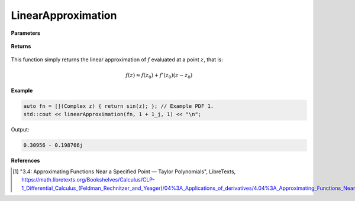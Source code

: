 
LinearApproximation
=====

.. cpp:function:: constexpr Complex linearApproximation(Complex (*f)(Complex), const Complex& z) noexcept

   Evaluates the linear Taylor approximation of a complex function at a point :math:`z` [1]_.

**Parameters**

    .. cpp:var:: Complex (*f)(Complex)

        The function to approximate. 

    .. cpp:var:: const Complex& z0

        The complex point at which to center the approximation. 

    .. cpp:var:: const Complex& z

        The complex point at which to evaluate the approximation.

**Returns**

    .. cpp:type:: Complex

        A complex number. 

This function simply returns the linear approximation of :math:`f` evaluated at a point :math:`z`, that is:

.. math::
   f(z) \approx f(z_0) + f'(z_0)(z - z_0)

**Example**

.. code-block:: cpp

    auto fn = [](Complex z) { return sin(z); }; // Example PDF 1. 
    std::cout << linearApproximation(fn, 1 + 1_j, 1) << "\n";

Output:

.. code-block:: cpp

    0.30956 - 0.198766j

**References**

.. [1] "3.4: Approximating Functions Near a Specified Point — Taylor Polynomials", LibreTexts,
        https://math.libretexts.org/Bookshelves/Calculus/CLP-1_Differential_Calculus_(Feldman_Rechnitzer_and_Yeager)/04%3A_Applications_of_derivatives/4.04%3A_Approximating_Functions_Near_a_Specified_Point__Taylor_Polynomials